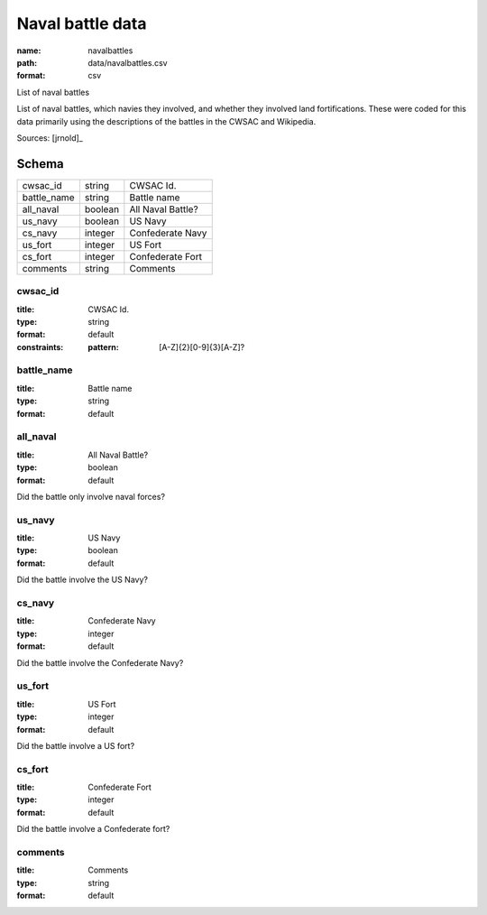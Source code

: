#################
Naval battle data
#################

:name: navalbattles
:path: data/navalbattles.csv
:format: csv

List of naval battles

List of naval battles, which navies they involved, and whether they involved land fortifications. These were coded for this data primarily using the descriptions of the battles in the CWSAC and Wikipedia.


Sources: [jrnold]_


Schema
======



===========  =======  =================
cwsac_id     string   CWSAC Id.
battle_name  string   Battle name
all_naval    boolean  All Naval Battle?
us_navy      boolean  US Navy
cs_navy      integer  Confederate Navy
us_fort      integer  US Fort
cs_fort      integer  Confederate Fort
comments     string   Comments
===========  =======  =================

cwsac_id
--------

:title: CWSAC Id.
:type: string
:format: default
:constraints:
    :pattern: [A-Z]{2}[0-9]{3}[A-Z]?
    




       
battle_name
-----------

:title: Battle name
:type: string
:format: default





       
all_naval
---------

:title: All Naval Battle?
:type: boolean
:format: default


Did the battle only involve naval forces?


       
us_navy
-------

:title: US Navy
:type: boolean
:format: default


Did the battle involve the US Navy?


       
cs_navy
-------

:title: Confederate Navy
:type: integer
:format: default


Did the battle involve the Confederate Navy?


       
us_fort
-------

:title: US Fort
:type: integer
:format: default


Did the battle involve a US fort?


       
cs_fort
-------

:title: Confederate Fort
:type: integer
:format: default


Did the battle involve a Confederate fort?


       
comments
--------

:title: Comments
:type: string
:format: default





       

